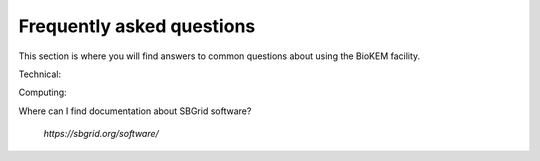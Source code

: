 Frequently asked questions
==========================

This section is where you will find answers to common questions about using the
BioKEM facility.

Technical:

Computing:

Where can I find documentation about SBGrid software?

    *https://sbgrid.org/software/*
